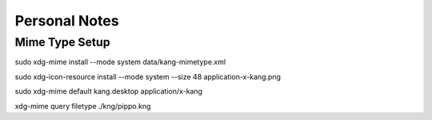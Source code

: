 Personal Notes
==============



Mime Type Setup
---------------

sudo xdg-mime install --mode system data/kang-mimetype.xml

sudo xdg-icon-resource install --mode system --size 48 application-x-kang.png

sudo xdg-mime default kang.desktop application/x-kang

xdg-mime query filetype ./kng/pippo.kng
